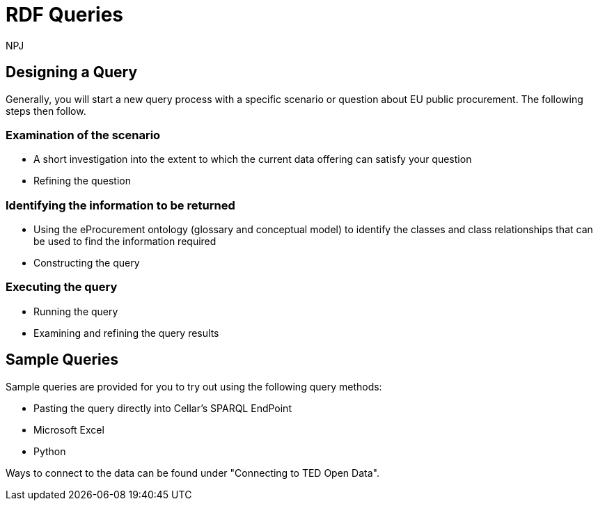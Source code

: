 :doctitle: RDF Queries
:doccode: sws-main-prod-020
:author: NPJ
:authoremail: nicole-anne.paterson-jones@ext.ec.europa.eu
:docdate: October 2024

== Designing a Query

Generally, you will start a new query process with a specific scenario or question about EU public procurement. The following steps then follow.

=== Examination of the scenario
* A short investigation into the extent to which the current data offering can satisfy your question
* Refining the question

=== Identifying the information to be returned
* Using the eProcurement ontology (glossary and conceptual model) to identify the classes and class relationships that can be used to find the information required
* Constructing the query

=== Executing the query
* Running the query
* Examining and refining the query results

== Sample Queries

Sample queries are provided for you to try out using the following query methods:

* Pasting the query directly into Cellar's SPARQL EndPoint
* Microsoft Excel
* Python

Ways to connect to the data can be found under "Connecting to TED Open Data". 


//include::tips.adoc[]










